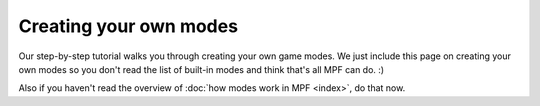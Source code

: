 Creating your own modes
=======================

Our step-by-step tutorial walks you through creating your own game modes. We
just include this page on creating your own modes so you don't read the list
of built-in modes and think that's all MPF can do. :)

Also if you haven't read the overview of :doc:`how modes work in MPF <index>`, do that now.